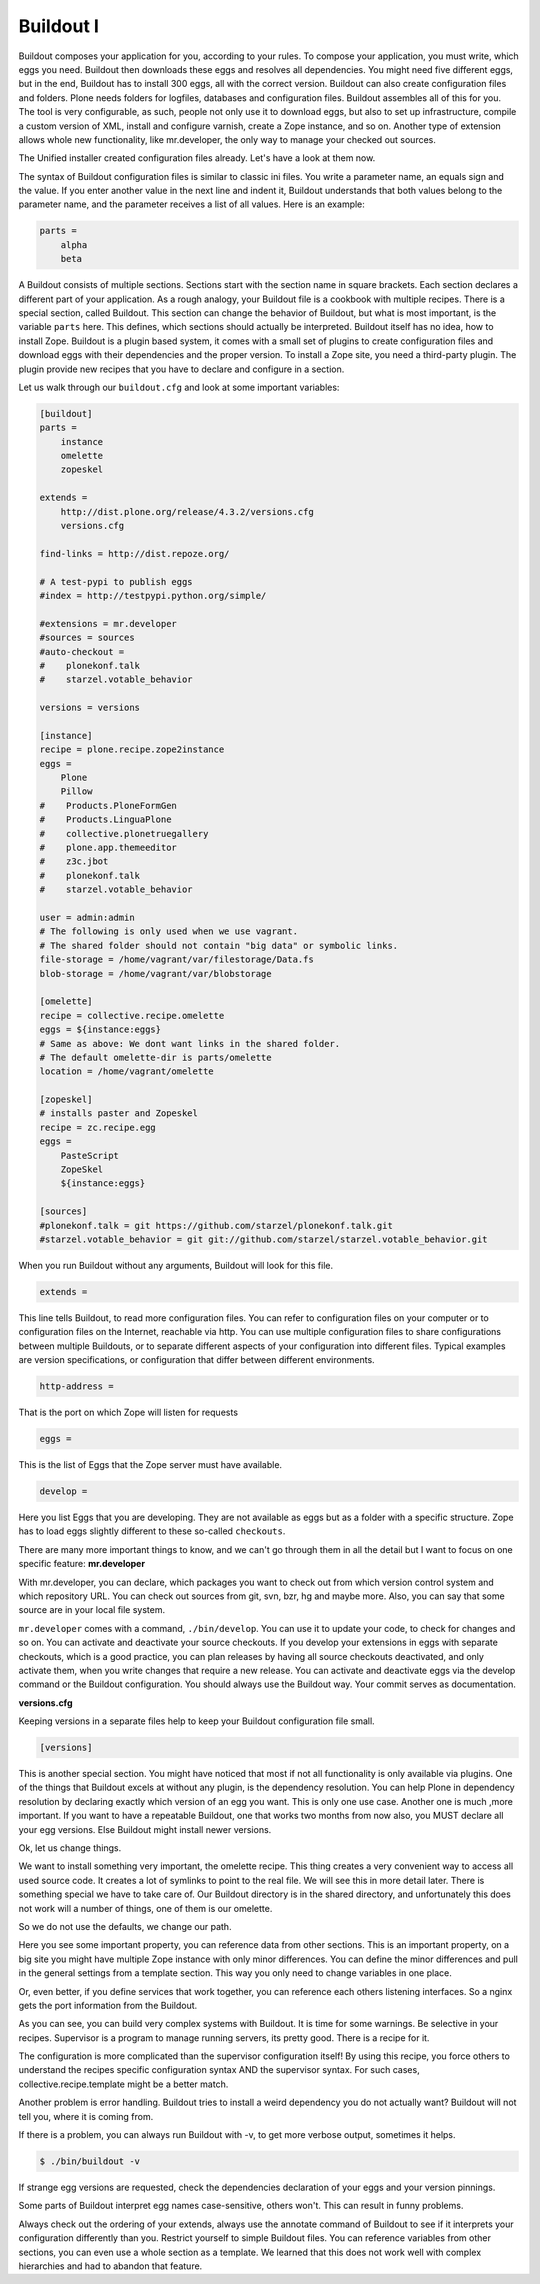 Buildout I
==========

Buildout composes your application for you, according to your rules.
To compose your application, you must write, which eggs you need.
Buildout then downloads these eggs and resolves all dependencies. You might need five different eggs, but in the end, Buildout has to install 300 eggs, all with the correct version. Buildout can also create configuration files and folders.
Plone needs folders for logfiles, databases and configuration files. Buildout assembles all of this for you.
The tool is very configurable, as such, people not only use it to download
eggs, but also to set up infrastructure, compile a custom
version of XML, install and configure varnish, create a Zope instance, and so on.
Another type of extension allows whole new functionality, like mr.developer, the only way to manage your checked out sources.


The Unified installer created configuration files already. Let's have a look at them now.

The syntax of Buildout configuration files is similar to classic ini files. You write a parameter name, an equals sign and the value. If you enter another value in the next line and indent it, Buildout understands that both values belong to the parameter name, and the parameter receives a list of all values. Here is an example:

.. code-block:: cfg

    parts =
        alpha
        beta

A Buildout consists of multiple sections. Sections start with the section name in square brackets. Each section declares a different part of your application. As a rough analogy, your Buildout file is a cookbook with multiple recipes.
There is a special section, called Buildout.
This section can change the behavior of Buildout, but what is most important, is the variable ``parts`` here. This defines, which sections should actually be interpreted.
Buildout itself has no idea, how to install Zope. Buildout is a plugin based system, it comes with a small set of plugins to create configuration files and download eggs with their dependencies and the proper version. To install a Zope site, you need a third-party plugin. The plugin provide new recipes that you have to declare and configure in a section.

Let us walk through our ``buildout.cfg`` and look at some important variables:

.. code-block:: cfg

    [buildout]
    parts =
        instance
        omelette
        zopeskel

    extends =
        http://dist.plone.org/release/4.3.2/versions.cfg
        versions.cfg

    find-links = http://dist.repoze.org/

    # A test-pypi to publish eggs
    #index = http://testpypi.python.org/simple/

    #extensions = mr.developer
    #sources = sources
    #auto-checkout =
    #    plonekonf.talk
    #    starzel.votable_behavior

    versions = versions

    [instance]
    recipe = plone.recipe.zope2instance
    eggs =
        Plone
        Pillow
    #    Products.PloneFormGen
    #    Products.LinguaPlone
    #    collective.plonetruegallery
    #    plone.app.themeeditor
    #    z3c.jbot
    #    plonekonf.talk
    #    starzel.votable_behavior

    user = admin:admin
    # The following is only used when we use vagrant.
    # The shared folder should not contain "big data" or symbolic links.
    file-storage = /home/vagrant/var/filestorage/Data.fs
    blob-storage = /home/vagrant/var/blobstorage

    [omelette]
    recipe = collective.recipe.omelette
    eggs = ${instance:eggs}
    # Same as above: We dont want links in the shared folder.
    # The default omelette-dir is parts/omelette
    location = /home/vagrant/omelette

    [zopeskel]
    # installs paster and Zopeskel
    recipe = zc.recipe.egg
    eggs =
        PasteScript
        ZopeSkel
        ${instance:eggs}

    [sources]
    #plonekonf.talk = git https://github.com/starzel/plonekonf.talk.git
    #starzel.votable_behavior = git git://github.com/starzel/starzel.votable_behavior.git


When you run Buildout without any arguments, Buildout will look for this file.

.. code-block:: cfg

    extends =

This line tells Buildout, to read more configuration files. You can refer to configuration files on your computer or to configuration files on the Internet, reachable via http. You can use multiple configuration files to share configurations between multiple Buildouts, or to separate different aspects of your configuration into different files. Typical examples are version specifications, or configuration that differ between different environments.

.. code-block:: cfg

    http-address =

That is the port on which Zope will listen for requests

.. code-block:: cfg

    eggs =

This is the list of Eggs that the Zope server must have available.

.. code-block:: cfg

    develop =

Here you list Eggs that you are developing. They are not available as eggs but as a folder with a specific structure. Zope has to load eggs slightly different to these so-called ``checkouts``.

There are many more important things to know, and we can't go through them in all the detail but I want to focus on one specific feature: **mr.developer**

With mr.developer, you can declare, which packages you want to check out from which version control system and which repository URL. You can check out sources from git, svn, bzr, hg and maybe more. Also, you can say that some source are in your local file system.

``mr.developer`` comes with a command, ``./bin/develop``. You can use it to update your code, to check for changes and so on. You can activate and deactivate your source checkouts. If you develop your extensions in eggs with separate checkouts, which is a good practice, you can plan releases by having all source checkouts deactivated, and only activate them, when you write changes that require a new release. You can activate and deactivate eggs via the develop command or the Buildout configuration. You should always use the Buildout way. Your commit serves as documentation.

**versions.cfg**

Keeping versions in a separate files help to keep your Buildout configuration file small.

.. code-block:: cfg

    [versions]

This is another special section. You might have noticed that most if not all functionality is only available via plugins. One of the things that Buildout excels at without any plugin, is the dependency resolution. You can help Plone in dependency resolution by declaring exactly which version of an egg you want. This is only one use case. Another one is much ,more important. If you want to have a repeatable Buildout, one that works two months from now also, you MUST declare all your egg versions. Else Buildout might install newer versions.


Ok, let us change things.

We want to install something very important, the omelette recipe. This thing creates a very convenient way to access all used source code. It creates a lot of symlinks to point to the real file. We will see this in more detail later. There is something special we have to take care of. Our Buildout directory is in the shared directory, and unfortunately this does not work will a number of things, one of them is our omelette.

So we do not use the defaults, we change our path.

Here you see some important property, you can reference data from other sections. This is an important property, on a big site you might have multiple Zope instance with only minor differences. You can define the minor differences and pull in the general settings from a template section. This way you only need to change variables in one place.

Or, even better, if you define services that work together, you can reference each others listening interfaces. So a nginx gets the port information from the Buildout.

As you can see, you can build very complex systems with Buildout. It is time for some warnings. Be selective in your recipes. Supervisor is a program to manage running servers, its pretty good. There is a recipe for it.

The configuration is more complicated than the supervisor configuration itself! By using this recipe, you force others to understand the recipes specific configuration syntax AND the supervisor syntax. For such cases, collective.recipe.template might be a better match.

Another problem is error handling. Buildout tries to install a weird dependency you do not actually want? Buildout will not tell you, where it is coming from.

If there is a problem, you can always run Buildout with -v, to get more verbose output, sometimes it helps.

.. code-block:: bash

    $ ./bin/buildout -v

If strange egg versions are requested, check the dependencies declaration of your eggs and your version pinnings.

Some parts of Buildout interpret egg names case-sensitive, others won't. This can result in funny problems.

Always check out the ordering of your extends, always use the annotate command of Buildout to see if it interprets your configuration differently than you. Restrict yourself to simple Buildout files. You can reference variables from other sections, you can even use a whole section as a template. We learned that this does not work well with complex hierarchies and had to abandon that feature.

